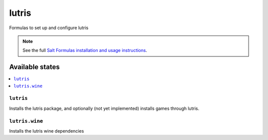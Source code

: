 ======
lutris
======

Formulas to set up and configure lutris

.. note::

    See the full `Salt Formulas installation and usage instructions
    <http://docs.saltstack.com/topics/development/conventions/formulas.html>`_.

Available states
================

.. contents::
    :local:

``lutris``
-------

Installs the lutris package, and optionally (not yet implemented) installs games through lutris.

``lutris.wine``
--------------

Installs the lutris wine dependencies


